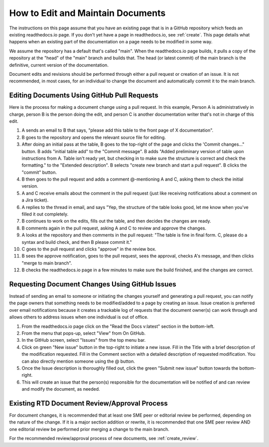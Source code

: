 .. _maintain:

How to Edit and Maintain Documents
====================================

The instructions on this page assume that you have an existing page that is in a GitHub repository which feeds an existing readthedocs.io page. If you don't yet have a page in readthedocs.io, see :ref:`create`. This page details what happens when an existing part of the documentation on a page needs to be modified in some way. 

We assume the repository has a default that's called "main". When the readthedocs.io page builds, it pulls a copy of the repository at the "head" of the "main" branch and builds that. The head (or latest commit) of the main branch is the definitive, current version of the documentation.

Document edits and revisions should be performed through either a pull request or creation of an issue. It is not recommended, in most cases, for an individual to change the document and automatically commit it to the main branch.

Editing Documents Using GitHub Pull Requests
---------------------------------------------

Here is the process for making a document change using a pull request. In this example, Person A is administratively in charge, person B is the person doing the edit, and person C is another documentation writer that's not in charge of this edit.

1. A sends an email to B that says, "please add this table to the front page of X documentation".
2. B goes to the repository and opens the relevant source file for editing.
3. After doing an initial pass at the table, B goes to the top-right of the page and clicks the 'Commit changes..." button.
   B adds "initial table add" to the "Commit message".
   B adds "Added preliminary version of table upon instructions from A.  Table isn't ready yet, but checking in to make sure the structure is correct and check the formatting." to the "Extended description".
   B selects "create new branch and start a pull request".
   B clicks the "commit" button.
4. B then goes to the pull request and adds a comment @-mentioning A and C, asking them to check the initial version.
5. A and C receive emails about the comment in the pull request (just like receiving notifications about a comment on a Jira ticket).
6. A replies to the thread in email, and says "Yep, the structure of the table looks good, let me know when you've filled it out completely.
7. B continues to work on the edits, fills out the table, and then decides the changes are ready.  
8. B comments again in the pull request, asking A and C to review and approve the changes.
9. A looks at the repository and then comments in the pull request: "The table is fine in final form. C, please do a syntax and build check, and then B please commit it."
10. C goes to the pull request and clicks "approve" in the review box.
11. B sees the approve notification, goes to the pull request, sees the approval, checks A's message, and then clicks "merge to main branch".
12. B checks the readthedocs.io page in a few minutes to make sure the build finished, and the changes are correct.

.. _issues:

Requesting Document Changes Using GitHub Issues
------------------------------------------------

Instead of sending an email to someone or initiating the changes yourself and generating a pull request, you can notify the page owners that something needs to be modified/added to a page by creating an issue. Issue creation is preferred over email notifications because it creates a trackable log of requests that the document owner(s) can work through and allows others to address issues when one individual is out of office.

1. From the readthedocs.io page click on the "Read the Docs v:latest" section in the bottom-left.
2. From the menu that pops-up, select "View" from On GitHub.
3. In the GitHub screen, select "Issues" from the top menu bar.
4. Click on green "New issue" button in the top-right to initiate a new issue.
   Fill in the Title with a brief description of the modification requested.
   Fill in the Comment section with a detailed description of requested modification. You can also directly mention someone using the @ button.
5. Once the Issue description is thoroughly filled out, click the green "Submit new issue" button towards the bottom-right.
6. This will create an issue that the person(s) responsible for the documentation will be notified of and can review and modify the document, as needed.

.. _edit_review:

Existing RTD Document Review/Approval Process
----------------------------------------------

For document changes, it is recommended that at least one SME peer or editorial review be performed, depending on the nature of the change. If it is a major section addition or rewrite, it is recommended that one SME peer review AND one editorial review be performed prior merging a change to the main branch.

For the recommended review/approval process of new documents, see :ref:`create_review`.
